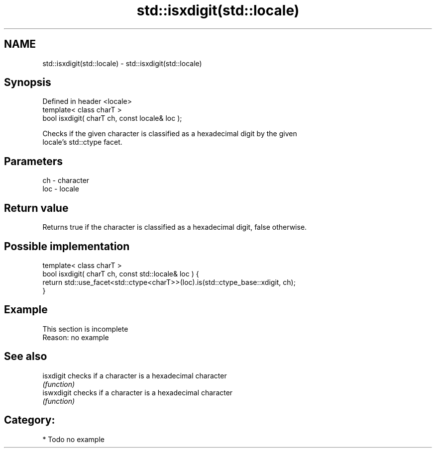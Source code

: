 .TH std::isxdigit(std::locale) 3 "2021.11.17" "http://cppreference.com" "C++ Standard Libary"
.SH NAME
std::isxdigit(std::locale) \- std::isxdigit(std::locale)

.SH Synopsis
   Defined in header <locale>
   template< class charT >
   bool isxdigit( charT ch, const locale& loc );

   Checks if the given character is classified as a hexadecimal digit by the given
   locale's std::ctype facet.

.SH Parameters

   ch  - character
   loc - locale

.SH Return value

   Returns true if the character is classified as a hexadecimal digit, false otherwise.

.SH Possible implementation

   template< class charT >
   bool isxdigit( charT ch, const std::locale& loc ) {
       return std::use_facet<std::ctype<charT>>(loc).is(std::ctype_base::xdigit, ch);
   }

.SH Example

    This section is incomplete
    Reason: no example

.SH See also

   isxdigit  checks if a character is a hexadecimal character
             \fI(function)\fP
   iswxdigit checks if a character is a hexadecimal character
             \fI(function)\fP

.SH Category:

     * Todo no example
